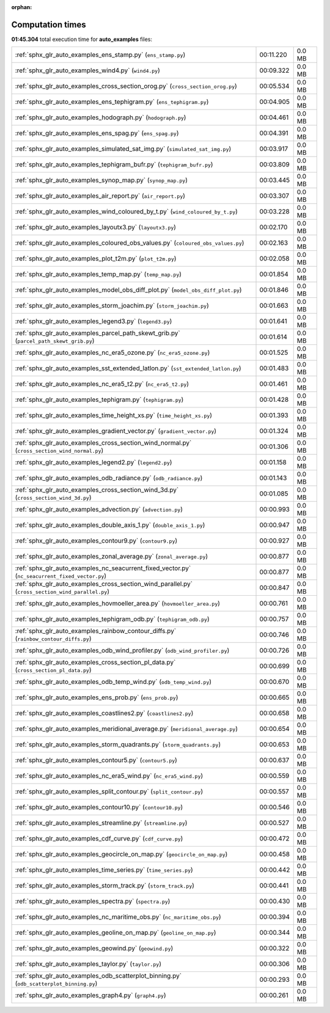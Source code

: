 
:orphan:

.. _sphx_glr_auto_examples_sg_execution_times:

Computation times
=================
**01:45.304** total execution time for **auto_examples** files:

+---------------------------------------------------------------------------------------------------+-----------+--------+
| :ref:`sphx_glr_auto_examples_ens_stamp.py` (``ens_stamp.py``)                                     | 00:11.220 | 0.0 MB |
+---------------------------------------------------------------------------------------------------+-----------+--------+
| :ref:`sphx_glr_auto_examples_wind4.py` (``wind4.py``)                                             | 00:09.322 | 0.0 MB |
+---------------------------------------------------------------------------------------------------+-----------+--------+
| :ref:`sphx_glr_auto_examples_cross_section_orog.py` (``cross_section_orog.py``)                   | 00:05.534 | 0.0 MB |
+---------------------------------------------------------------------------------------------------+-----------+--------+
| :ref:`sphx_glr_auto_examples_ens_tephigram.py` (``ens_tephigram.py``)                             | 00:04.905 | 0.0 MB |
+---------------------------------------------------------------------------------------------------+-----------+--------+
| :ref:`sphx_glr_auto_examples_hodograph.py` (``hodograph.py``)                                     | 00:04.461 | 0.0 MB |
+---------------------------------------------------------------------------------------------------+-----------+--------+
| :ref:`sphx_glr_auto_examples_ens_spag.py` (``ens_spag.py``)                                       | 00:04.391 | 0.0 MB |
+---------------------------------------------------------------------------------------------------+-----------+--------+
| :ref:`sphx_glr_auto_examples_simulated_sat_img.py` (``simulated_sat_img.py``)                     | 00:03.917 | 0.0 MB |
+---------------------------------------------------------------------------------------------------+-----------+--------+
| :ref:`sphx_glr_auto_examples_tephigram_bufr.py` (``tephigram_bufr.py``)                           | 00:03.809 | 0.0 MB |
+---------------------------------------------------------------------------------------------------+-----------+--------+
| :ref:`sphx_glr_auto_examples_synop_map.py` (``synop_map.py``)                                     | 00:03.445 | 0.0 MB |
+---------------------------------------------------------------------------------------------------+-----------+--------+
| :ref:`sphx_glr_auto_examples_air_report.py` (``air_report.py``)                                   | 00:03.307 | 0.0 MB |
+---------------------------------------------------------------------------------------------------+-----------+--------+
| :ref:`sphx_glr_auto_examples_wind_coloured_by_t.py` (``wind_coloured_by_t.py``)                   | 00:03.228 | 0.0 MB |
+---------------------------------------------------------------------------------------------------+-----------+--------+
| :ref:`sphx_glr_auto_examples_layoutx3.py` (``layoutx3.py``)                                       | 00:02.170 | 0.0 MB |
+---------------------------------------------------------------------------------------------------+-----------+--------+
| :ref:`sphx_glr_auto_examples_coloured_obs_values.py` (``coloured_obs_values.py``)                 | 00:02.163 | 0.0 MB |
+---------------------------------------------------------------------------------------------------+-----------+--------+
| :ref:`sphx_glr_auto_examples_plot_t2m.py` (``plot_t2m.py``)                                       | 00:02.058 | 0.0 MB |
+---------------------------------------------------------------------------------------------------+-----------+--------+
| :ref:`sphx_glr_auto_examples_temp_map.py` (``temp_map.py``)                                       | 00:01.854 | 0.0 MB |
+---------------------------------------------------------------------------------------------------+-----------+--------+
| :ref:`sphx_glr_auto_examples_model_obs_diff_plot.py` (``model_obs_diff_plot.py``)                 | 00:01.846 | 0.0 MB |
+---------------------------------------------------------------------------------------------------+-----------+--------+
| :ref:`sphx_glr_auto_examples_storm_joachim.py` (``storm_joachim.py``)                             | 00:01.663 | 0.0 MB |
+---------------------------------------------------------------------------------------------------+-----------+--------+
| :ref:`sphx_glr_auto_examples_legend3.py` (``legend3.py``)                                         | 00:01.641 | 0.0 MB |
+---------------------------------------------------------------------------------------------------+-----------+--------+
| :ref:`sphx_glr_auto_examples_parcel_path_skewt_grib.py` (``parcel_path_skewt_grib.py``)           | 00:01.614 | 0.0 MB |
+---------------------------------------------------------------------------------------------------+-----------+--------+
| :ref:`sphx_glr_auto_examples_nc_era5_ozone.py` (``nc_era5_ozone.py``)                             | 00:01.525 | 0.0 MB |
+---------------------------------------------------------------------------------------------------+-----------+--------+
| :ref:`sphx_glr_auto_examples_sst_extended_latlon.py` (``sst_extended_latlon.py``)                 | 00:01.483 | 0.0 MB |
+---------------------------------------------------------------------------------------------------+-----------+--------+
| :ref:`sphx_glr_auto_examples_nc_era5_t2.py` (``nc_era5_t2.py``)                                   | 00:01.461 | 0.0 MB |
+---------------------------------------------------------------------------------------------------+-----------+--------+
| :ref:`sphx_glr_auto_examples_tephigram.py` (``tephigram.py``)                                     | 00:01.428 | 0.0 MB |
+---------------------------------------------------------------------------------------------------+-----------+--------+
| :ref:`sphx_glr_auto_examples_time_height_xs.py` (``time_height_xs.py``)                           | 00:01.393 | 0.0 MB |
+---------------------------------------------------------------------------------------------------+-----------+--------+
| :ref:`sphx_glr_auto_examples_gradient_vector.py` (``gradient_vector.py``)                         | 00:01.324 | 0.0 MB |
+---------------------------------------------------------------------------------------------------+-----------+--------+
| :ref:`sphx_glr_auto_examples_cross_section_wind_normal.py` (``cross_section_wind_normal.py``)     | 00:01.306 | 0.0 MB |
+---------------------------------------------------------------------------------------------------+-----------+--------+
| :ref:`sphx_glr_auto_examples_legend2.py` (``legend2.py``)                                         | 00:01.158 | 0.0 MB |
+---------------------------------------------------------------------------------------------------+-----------+--------+
| :ref:`sphx_glr_auto_examples_odb_radiance.py` (``odb_radiance.py``)                               | 00:01.143 | 0.0 MB |
+---------------------------------------------------------------------------------------------------+-----------+--------+
| :ref:`sphx_glr_auto_examples_cross_section_wind_3d.py` (``cross_section_wind_3d.py``)             | 00:01.085 | 0.0 MB |
+---------------------------------------------------------------------------------------------------+-----------+--------+
| :ref:`sphx_glr_auto_examples_advection.py` (``advection.py``)                                     | 00:00.993 | 0.0 MB |
+---------------------------------------------------------------------------------------------------+-----------+--------+
| :ref:`sphx_glr_auto_examples_double_axis_1.py` (``double_axis_1.py``)                             | 00:00.947 | 0.0 MB |
+---------------------------------------------------------------------------------------------------+-----------+--------+
| :ref:`sphx_glr_auto_examples_contour9.py` (``contour9.py``)                                       | 00:00.927 | 0.0 MB |
+---------------------------------------------------------------------------------------------------+-----------+--------+
| :ref:`sphx_glr_auto_examples_zonal_average.py` (``zonal_average.py``)                             | 00:00.877 | 0.0 MB |
+---------------------------------------------------------------------------------------------------+-----------+--------+
| :ref:`sphx_glr_auto_examples_nc_seacurrent_fixed_vector.py` (``nc_seacurrent_fixed_vector.py``)   | 00:00.877 | 0.0 MB |
+---------------------------------------------------------------------------------------------------+-----------+--------+
| :ref:`sphx_glr_auto_examples_cross_section_wind_parallel.py` (``cross_section_wind_parallel.py``) | 00:00.847 | 0.0 MB |
+---------------------------------------------------------------------------------------------------+-----------+--------+
| :ref:`sphx_glr_auto_examples_hovmoeller_area.py` (``hovmoeller_area.py``)                         | 00:00.761 | 0.0 MB |
+---------------------------------------------------------------------------------------------------+-----------+--------+
| :ref:`sphx_glr_auto_examples_tephigram_odb.py` (``tephigram_odb.py``)                             | 00:00.757 | 0.0 MB |
+---------------------------------------------------------------------------------------------------+-----------+--------+
| :ref:`sphx_glr_auto_examples_rainbow_contour_diffs.py` (``rainbow_contour_diffs.py``)             | 00:00.746 | 0.0 MB |
+---------------------------------------------------------------------------------------------------+-----------+--------+
| :ref:`sphx_glr_auto_examples_odb_wind_profiler.py` (``odb_wind_profiler.py``)                     | 00:00.726 | 0.0 MB |
+---------------------------------------------------------------------------------------------------+-----------+--------+
| :ref:`sphx_glr_auto_examples_cross_section_pl_data.py` (``cross_section_pl_data.py``)             | 00:00.699 | 0.0 MB |
+---------------------------------------------------------------------------------------------------+-----------+--------+
| :ref:`sphx_glr_auto_examples_odb_temp_wind.py` (``odb_temp_wind.py``)                             | 00:00.670 | 0.0 MB |
+---------------------------------------------------------------------------------------------------+-----------+--------+
| :ref:`sphx_glr_auto_examples_ens_prob.py` (``ens_prob.py``)                                       | 00:00.665 | 0.0 MB |
+---------------------------------------------------------------------------------------------------+-----------+--------+
| :ref:`sphx_glr_auto_examples_coastlines2.py` (``coastlines2.py``)                                 | 00:00.658 | 0.0 MB |
+---------------------------------------------------------------------------------------------------+-----------+--------+
| :ref:`sphx_glr_auto_examples_meridional_average.py` (``meridional_average.py``)                   | 00:00.654 | 0.0 MB |
+---------------------------------------------------------------------------------------------------+-----------+--------+
| :ref:`sphx_glr_auto_examples_storm_quadrants.py` (``storm_quadrants.py``)                         | 00:00.653 | 0.0 MB |
+---------------------------------------------------------------------------------------------------+-----------+--------+
| :ref:`sphx_glr_auto_examples_contour5.py` (``contour5.py``)                                       | 00:00.637 | 0.0 MB |
+---------------------------------------------------------------------------------------------------+-----------+--------+
| :ref:`sphx_glr_auto_examples_nc_era5_wind.py` (``nc_era5_wind.py``)                               | 00:00.559 | 0.0 MB |
+---------------------------------------------------------------------------------------------------+-----------+--------+
| :ref:`sphx_glr_auto_examples_split_contour.py` (``split_contour.py``)                             | 00:00.557 | 0.0 MB |
+---------------------------------------------------------------------------------------------------+-----------+--------+
| :ref:`sphx_glr_auto_examples_contour10.py` (``contour10.py``)                                     | 00:00.546 | 0.0 MB |
+---------------------------------------------------------------------------------------------------+-----------+--------+
| :ref:`sphx_glr_auto_examples_streamline.py` (``streamline.py``)                                   | 00:00.527 | 0.0 MB |
+---------------------------------------------------------------------------------------------------+-----------+--------+
| :ref:`sphx_glr_auto_examples_cdf_curve.py` (``cdf_curve.py``)                                     | 00:00.472 | 0.0 MB |
+---------------------------------------------------------------------------------------------------+-----------+--------+
| :ref:`sphx_glr_auto_examples_geocircle_on_map.py` (``geocircle_on_map.py``)                       | 00:00.458 | 0.0 MB |
+---------------------------------------------------------------------------------------------------+-----------+--------+
| :ref:`sphx_glr_auto_examples_time_series.py` (``time_series.py``)                                 | 00:00.442 | 0.0 MB |
+---------------------------------------------------------------------------------------------------+-----------+--------+
| :ref:`sphx_glr_auto_examples_storm_track.py` (``storm_track.py``)                                 | 00:00.441 | 0.0 MB |
+---------------------------------------------------------------------------------------------------+-----------+--------+
| :ref:`sphx_glr_auto_examples_spectra.py` (``spectra.py``)                                         | 00:00.430 | 0.0 MB |
+---------------------------------------------------------------------------------------------------+-----------+--------+
| :ref:`sphx_glr_auto_examples_nc_maritime_obs.py` (``nc_maritime_obs.py``)                         | 00:00.394 | 0.0 MB |
+---------------------------------------------------------------------------------------------------+-----------+--------+
| :ref:`sphx_glr_auto_examples_geoline_on_map.py` (``geoline_on_map.py``)                           | 00:00.344 | 0.0 MB |
+---------------------------------------------------------------------------------------------------+-----------+--------+
| :ref:`sphx_glr_auto_examples_geowind.py` (``geowind.py``)                                         | 00:00.322 | 0.0 MB |
+---------------------------------------------------------------------------------------------------+-----------+--------+
| :ref:`sphx_glr_auto_examples_taylor.py` (``taylor.py``)                                           | 00:00.306 | 0.0 MB |
+---------------------------------------------------------------------------------------------------+-----------+--------+
| :ref:`sphx_glr_auto_examples_odb_scatterplot_binning.py` (``odb_scatterplot_binning.py``)         | 00:00.293 | 0.0 MB |
+---------------------------------------------------------------------------------------------------+-----------+--------+
| :ref:`sphx_glr_auto_examples_graph4.py` (``graph4.py``)                                           | 00:00.261 | 0.0 MB |
+---------------------------------------------------------------------------------------------------+-----------+--------+
